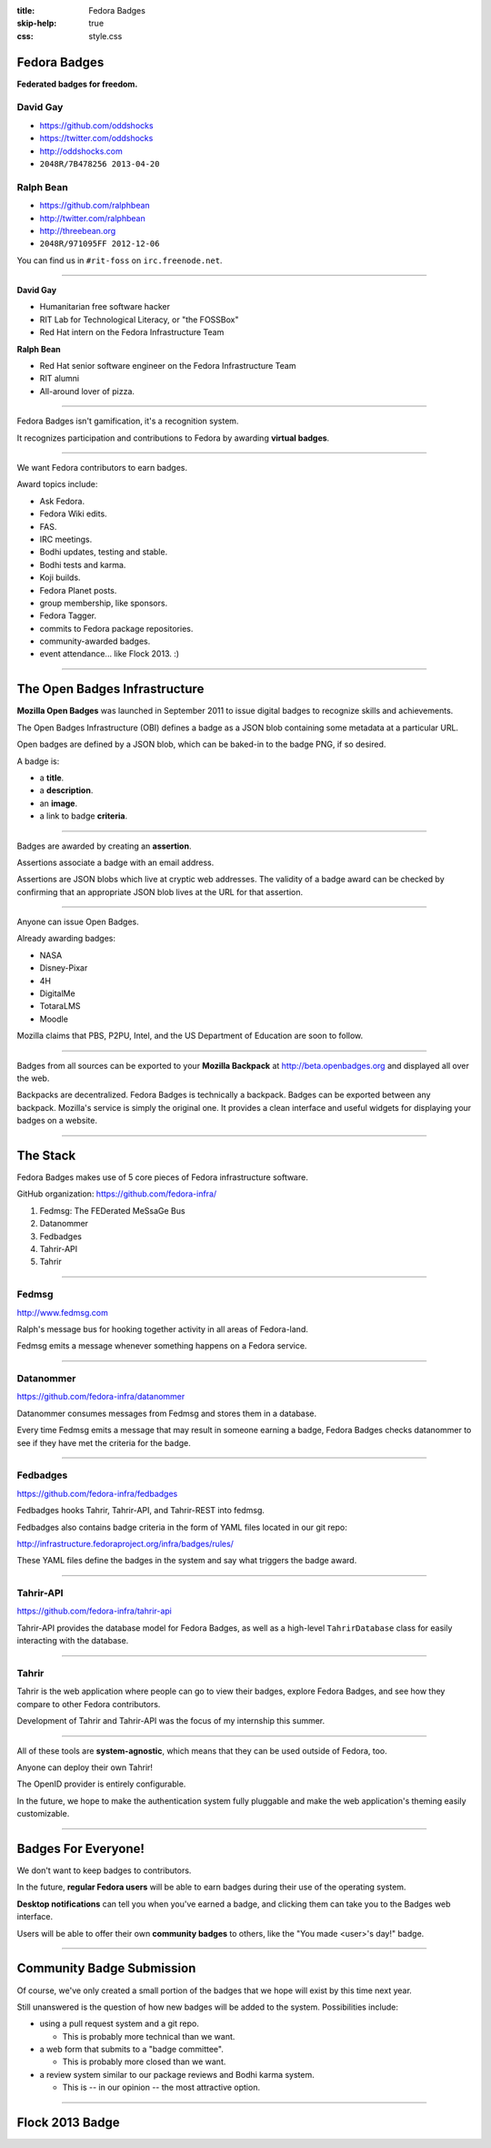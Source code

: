 :title: Fedora Badges
:skip-help: true
:css: style.css

Fedora Badges
=============

**Federated badges for freedom.**

.. image:: badges_fan.png

David Gay
---------

-   https://github.com/oddshocks
-   https://twitter.com/oddshocks
-   http://oddshocks.com
-   ``2048R/7B478256 2013-04-20``

Ralph Bean
----------

-   https://github.com/ralphbean
-   http://twitter.com/ralphbean
-   http://threebean.org
-   ``2048R/971095FF 2012-12-06``

.. image:: http://i.creativecommons.org/l/by-sa/3.0/88x31.png

You can find us in ``#rit-foss`` on ``irc.freenode.net``.

----

**David Gay**

-   Humanitarian free software hacker

-   RIT Lab for Technological Literacy, or "the FOSSBox"

-   Red Hat intern on the Fedora Infrastructure Team

**Ralph Bean**

-   Red Hat senior software engineer on the Fedora Infrastructure Team

-   RIT alumni

-   All-around lover of pizza.

----

Fedora Badges isn't gamification, it's a recognition system.

It recognizes participation and contributions to Fedora by awarding
**virtual badges**.

----

We want Fedora contributors to earn badges.

Award topics include:

-   Ask Fedora.

-   Fedora Wiki edits.

-   FAS.

-   IRC meetings.

-   Bodhi updates, testing and stable.

-   Bodhi tests and karma.

-   Koji builds.

-   Fedora Planet posts.

-   group membership, like sponsors.

-   Fedora Tagger.

-   commits to Fedora package repositories.

-   community-awarded badges.

-   event attendance... like Flock 2013. :)

----

The Open Badges Infrastructure
==============================

**Mozilla Open Badges** was launched in September 2011 to issue digital badges
to recognize skills and achievements.

The Open Badges Infrastructure (OBI) defines a badge as a JSON blob containing
some metadata at a particular URL.

Open badges are defined by a JSON blob, which can be baked-in to the badge
PNG, if so desired.

A badge is:

-   a **title**.

-   a **description**.

-   an **image**.

-   a link to badge **criteria**.

----

Badges are awarded by creating an **assertion**.

Assertions associate a badge with an email address.

Assertions are JSON blobs which live at cryptic web addresses.
The validity of a badge award can be checked by confirming that
an appropriate JSON blob lives at the URL for that assertion.

----

Anyone can issue Open Badges.

Already awarding badges:

-   NASA

-   Disney-Pixar

-   4H

-   DigitalMe

-   TotaraLMS

-   Moodle

Mozilla claims that PBS, P2PU, Intel, and the US Department of Education
are soon to follow.

----

Badges from all sources can be exported to your **Mozilla Backpack**
at http://beta.openbadges.org and displayed all over the web.

Backpacks are decentralized. Fedora Badges is technically a backpack.
Badges can be exported between any backpack. Mozilla's service is
simply the original one. It provides a clean interface and
useful widgets for displaying your badges on a website.

----

The Stack
=========

Fedora Badges makes use of 5 core pieces of Fedora infrastructure software.

GitHub organization: https://github.com/fedora-infra/

.. TODO: add a diagram

#. Fedmsg: The FEDerated MeSsaGe Bus

#. Datanommer

#. Fedbadges

#. Tahrir-API

#. Tahrir

----

Fedmsg
------

http://www.fedmsg.com

Ralph's message bus for hooking together activity in
all areas of Fedora-land.

Fedmsg emits a message whenever something happens on a Fedora
service.

----

Datanommer
----------

https://github.com/fedora-infra/datanommer

Datanommer consumes messages from Fedmsg and stores them
in a database.

Every time Fedmsg emits a message that may result in someone
earning a badge, Fedora Badges checks datanommer to see
if they have met the criteria for the badge.

----

Fedbadges
---------

https://github.com/fedora-infra/fedbadges

Fedbadges hooks Tahrir, Tahrir-API, and Tahrir-REST into fedmsg.

Fedbadges also contains badge criteria in the form of YAML files located in our
git repo:

http://infrastructure.fedoraproject.org/infra/badges/rules/

These YAML files define the badges in the system and say what triggers the
badge award.

----

Tahrir-API
----------

https://github.com/fedora-infra/tahrir-api

Tahrir-API provides the database model for Fedora Badges, as well as a
high-level ``TahrirDatabase`` class for easily interacting with the database.

----

Tahrir
------

Tahrir is the web application where people can go to view their badges, explore
Fedora Badges, and see how they compare to other Fedora contributors.

Development of Tahrir and Tahrir-API was the focus of my internship this summer.

----

All of these tools are **system-agnostic**, which means that they can be used
outside of Fedora, too.

Anyone can deploy their own Tahrir!

The OpenID provider is entirely configurable.

In the future, we hope to make the authentication system fully pluggable and
make the web application's theming easily customizable.

----

Badges For Everyone!
====================

We don't want to keep badges to contributors.

In the future, **regular Fedora users** will be able to earn badges during
their use of the operating system.

**Desktop notifications** can tell you when you've earned a badge, and clicking
them can take you to the Badges web interface.

Users will be able to offer their own **community badges** to others, like the
"You made <user>'s day!" badge.

----

Community Badge Submission
==========================

Of course, we've only created a small portion of the badges that we hope
will exist by this time next year.

Still unanswered is the question of how new badges will be added to the system.
Possibilities include:

-   using a pull request system and a git repo.

    -   This is probably more technical than we want.

-   a web form that submits to a "badge committee".

    -   This is probably more closed than we want.

-   a review system similar to our package reviews and Bodhi karma system.

    -   This is -- in our opinion -- the most attractive option.

----

Flock 2013 Badge
================

.. display the badge QR code here

.. also display the "meta" badge QR code
